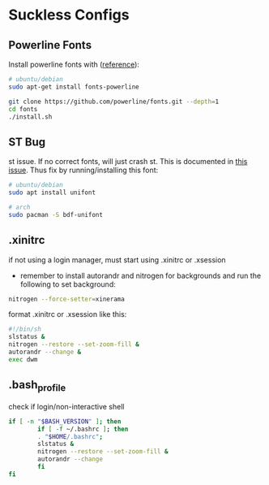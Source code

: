 * Suckless Configs
** Powerline Fonts
Install powerline fonts with ([[https://www.fosslinux.com/134427/how-to-install-and-use-powerline-fonts-on-ubuntu.htm][reference]]): 
#+begin_src bash
# ubuntu/debian
sudo apt-get install fonts-powerline

git clone https://github.com/powerline/fonts.git --depth=1
cd fonts
./install.sh
#+end_src


** ST Bug
st issue. If no correct fonts, will just crash st. This is documented in [[https://github.com/LukeSmithxyz/st/issues/130][this issue]]. Thus fix by running/installing this font:
#+begin_src bash
# ubuntu/debian
sudo apt install unifont

# arch
sudo pacman -S bdf-unifont
#+end_src

** .xinitrc
if not using a login manager, must start using .xinitrc or .xsession
- remember to install autorandr and nitrogen for backgrounds and run the following to set background:
#+begin_src bash
nitrogen --force-setter=xinerama
#+end_src

format .xinitrc or .xsession like this:
#+begin_src bash
#!/bin/sh
slstatus &
nitrogen --restore --set-zoom-fill &
autorandr --change &
exec dwm
#+end_src

** .bash_profile
check if login/non-interactive shell
#+begin_src bash
if [ -n "$BASH_VERSION" ]; then
        if [ -f ~/.bashrc ]; then
        . "$HOME/.bashrc";
        slstatus &
        nitrogen --restore --set-zoom-fill &
        autorandr --change
        fi
fi
#+end_src
